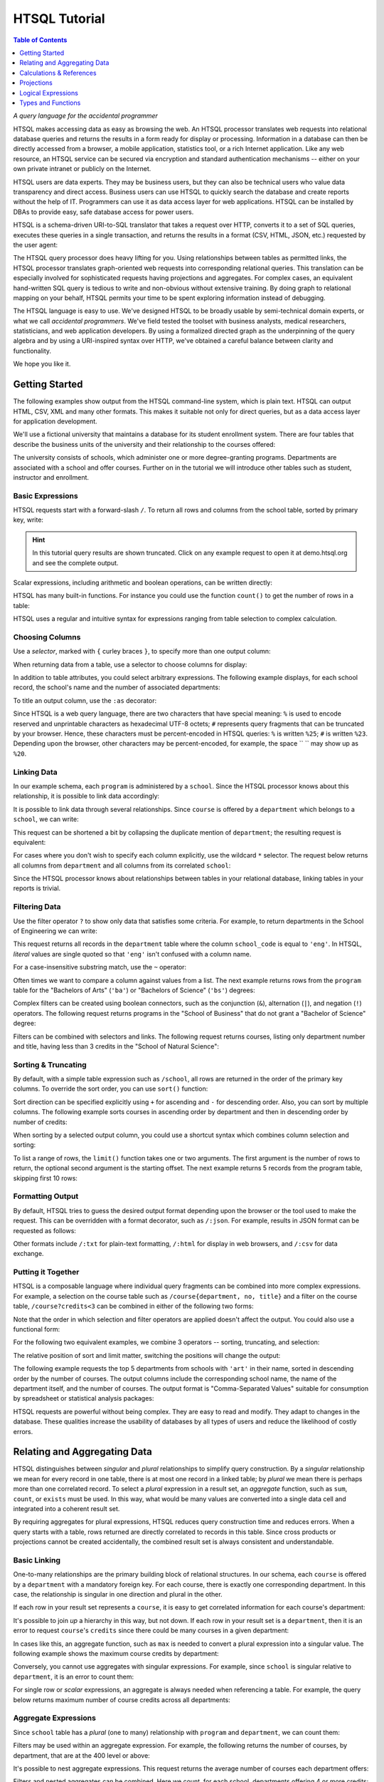 ******************
  HTSQL Tutorial
******************

.. contents:: Table of Contents
   :depth: 1
   :local:

*A query language for the accidental programmer*

HTSQL makes accessing data as easy as browsing the web.  An HTSQL
processor translates web requests into relational database queries and
returns the results in a form ready for display or processing.
Information in a database can then be directly accessed from a browser,
a mobile application, statistics tool, or a rich Internet application.
Like any web resource, an HTSQL service can be secured via encryption
and standard authentication mechanisms -- either on your own private
intranet or publicly on the Internet.

HTSQL users are data experts.  They may be business users, but they can
also be technical users who value data transparency and direct access.
Business users can use HTSQL to quickly search the database and create
reports without the help of IT.  Programmers can use it as data access
layer for web applications.  HTSQL can be installed by DBAs to provide
easy, safe database access for power users.

HTSQL is a schema-driven URI-to-SQL translator that takes a request over
HTTP, converts it to a set of SQL queries, executes these queries in a
single transaction, and returns the results in a format (CSV, HTML,
JSON, etc.) requested by the user agent:

.. diagram:: dia/htsql-web-service.tex
   :alt: HTSQL as a web service
   :align: center

The HTSQL query processor does heavy lifting for you.  Using
relationships between tables as permitted links, the HTSQL processor
translates graph-oriented web requests into corresponding relational
queries.  This translation can be especially involved for sophisticated
requests having projections and aggregates.  For complex cases, an
equivalent hand-written SQL query is tedious to write and non-obvious
without extensive training.  By doing graph to relational mapping on
your behalf, HTSQL permits your time to be spent exploring information
instead of debugging.

The HTSQL language is easy to use.  We've designed HTSQL to be broadly
usable by semi-technical domain experts, or what we call *accidental
programmers*.  We've field tested the toolset with business analysts,
medical researchers, statisticians, and web application developers. By
using a formalized directed graph as the underpinning of the query
algebra and by using a URI-inspired syntax over HTTP, we've obtained a
careful balance between clarity and functionality.

We hope you like it.


Getting Started
===============

The following examples show output from the HTSQL command-line system,
which is plain text.  HTSQL can output HTML, CSV, XML and many other
formats.  This makes it suitable not only for direct queries, but as a
data access layer for application development.

We'll use a fictional university that maintains a database for its
student enrollment system.  There are four tables that describe the
business units of the university and their relationship to the
courses offered:

.. diagram:: dia/administrative-directory-schema.tex
   :alt: Administrative Directory schema
   :align: center

The university consists of schools, which administer one or more
degree-granting programs.  Departments are associated with a school
and offer courses.  Further on in the tutorial we will introduce
other tables such as student, instructor and enrollment.


Basic Expressions
-----------------

HTSQL requests start with a forward-slash ``/``.  To return all rows and
columns from the school table, sorted by primary key, write:

.. htsql:: /school
   :cut: 3

.. hint::
   In this tutorial query results are shown truncated.  Click 
   on any example request to open it at demo.htsql.org and see 
   the complete output.

Scalar expressions, including arithmetic and boolean operations, can be
written directly:

.. htsql:: /(3+4)*6

HTSQL has many built-in functions.  For instance you could use the
function ``count()`` to get the number of rows in a table:

.. htsql:: /count(school)

HTSQL uses a regular and intuitive syntax for expressions ranging from
table selection to complex calculation.


Choosing Columns
----------------

Use a *selector*, marked with ``{`` curley braces ``}``, to specify 
more than one output column:

.. htsql:: /{count(school), count(program), count(department)}

When returning data from a table, use a selector to choose columns for
display:

.. htsql:: /program{school_code, code, title}
   :cut: 4

In addition to table attributes, you could select arbitrary expressions.
The following example displays, for each school record, the school's 
name and the number of associated departments:

.. htsql:: /school{name, count(department)}
   :cut: 4

To title an output column, use the ``:as`` decorator:

.. htsql:: /school{name, count(department) :as '%23 of Dept.'}
   :query: /school{name,%20count(department)%20:as%20'%23%20of%20Dept.'}
   :cut: 3

Since HTSQL is a web query language, there are two characters that have
special meaning: ``%`` is used to encode reserved and unprintable
characters as hexadecimal UTF-8 octets; ``#`` represents query fragments
that can be truncated by your browser.   Hence, these characters must be
percent-encoded in HTSQL queries: ``%`` is written ``%25``; ``#`` is
written ``%23``.  Depending upon the browser, other characters may be
percent-encoded, for example, the space `` `` may show up as ``%20``.


Linking Data
------------

In our example schema, each ``program`` is administered by a ``school``.
Since the HTSQL processor knows about this relationship, it is possible
to link data accordingly:

.. htsql:: /program{school.name, title}
   :cut: 3

It is possible to link data through several relationships.  Since ``course``
is offered by a ``department`` which belongs to a ``school``, we can write:

.. htsql:: /course{department.school.name, department.name, title}
   :cut: 4

This request can be shortened a bit by collapsing the duplicate mention
of ``department``; the resulting request is equivalent:

.. htsql:: /course{department{school.name, name}, title}
   :cut: 4
   :hide:

For cases where you don't wish to specify each column explicitly, use
the wildcard ``*`` selector.  The request below returns all columns from
``department`` and all columns from its correlated ``school``:

.. htsql:: /department{*, school.*}
   :cut: 4

Since the HTSQL processor knows about relationships between tables in
your relational database, linking tables in your reports is trivial.


Filtering Data
--------------

Use the filter operator ``?`` to show only data that satisfies some
criteria. For example, to return departments in the School of
Engineering we can write:

.. htsql:: /department?school_code='eng'
   :cut: 4

This request returns all records in the ``department`` table where the
column ``school_code`` is equal to ``'eng'``.  In HTSQL, *literal*
values are single quoted so that ``'eng'`` isn't confused with a column
name.

For a case-insensitive substring match, use the ``~`` operator:

.. htsql:: /program?title~'lit'
   :cut: 3

Often times we want to compare a column against values from a list.  The
next example returns rows from the ``program`` table for the "Bachelors
of Arts" (``'ba'``) or "Bachelors of Science" (``'bs'``) degrees:

.. htsql:: /program?degree={'ba','bs'}
   :cut: 3

Complex filters can be created using boolean connectors, such as the
conjunction (``&``), alternation (``|``), and negation (``!``)
operators.  The following request returns programs in the "School of
Business" that do not grant a "Bachelor of Science" degree:

.. htsql:: /program?school.code='bus'&degree!='bs'
   :cut: 3

Filters can be combined with selectors and links.  The following request
returns courses, listing only department number and title, having less
than 3 credits in the "School of Natural Science":

.. htsql:: /course{department_code, no, title}
            ?credits<3&department.school.code='ns'
   :cut: 4


Sorting & Truncating
--------------------

By default, with a simple table expression such as ``/school``, all rows
are returned in the order of the primary key columns.  To override the
sort order, you can use ``sort()`` function:

.. htsql:: /school.sort(name)
   :cut: 4

Sort direction can be specified explicitly using ``+`` for ascending and
``-`` for descending order.  Also, you can sort by multiple columns. The
following example sorts courses in ascending order by department and
then in descending order by number of credits:

.. htsql:: /course.sort(department_code+, credits-)
   :cut: 2

When sorting by a selected output column, you could use a shortcut
syntax which combines column selection and sorting:

.. htsql:: /course{department_code+, no, credits-, title}
   :cut: 4

To list a range of rows, the ``limit()`` function takes one or two
arguments.  The first argument is the number of rows to return, the
optional second argument is the starting offset.  The next example
returns 5 records from the program table, skipping first 10 rows:

.. htsql:: /program.limit(5,10)


Formatting Output
-----------------

By default, HTSQL tries to guess the desired output format depending
upon the browser or the tool used to make the request.  This can be
overridden with a format decorator, such as ``/:json``.  For example,
results in JSON format can be requested as follows:

.. htsql:: /school/:json
   :plain:

Other formats include ``/:txt`` for plain-text formatting, ``/:html``
for display in web browsers, and ``/:csv`` for data exchange. 


Putting it Together
-------------------

HTSQL is a composable language where individual query fragments can be
combined into more complex expressions.  For example, a selection on the
course table such as ``/course{department, no, title}`` and a filter on
the course table, ``/course?credits<3`` can be combined in either of the
following two forms:

.. htsql:: /course{department_code, no, title}?credits<3
   :cut: 3 

.. htsql:: /course?credits<3 {department_code, no, title}
   :cut: 3 

Note that the order in which selection and filter operators are applied
doesn't affect the output. You could also use a functional form:

.. htsql:: /course.filter(credits<3).select(department_code, no, title)
   :hide:
   :cut: 3 

For the following two equivalent examples, we combine 3 operators --
sorting, truncating, and selection:

.. htsql:: /course.sort(credits-).limit(10){department_code, no, credits}
   :cut: 3 

.. htsql:: /course{department_code, no, credits-}.limit(10)
   :cut: 3 

The relative position of sort and limit matter, switching the positions
will change the output:

.. htsql:: /course.limit(10).sort(credits-){department_code, no, credits}
   :cut: 3


The following example requests the top 5 departments from schools with
``'art'`` in their name, sorted in descending order by the number of
courses.  The output columns include the corresponding school name, the
name of the department itself, and the number of courses.  The output
format is "Comma-Separated Values" suitable for consumption by
spreadsheet or statistical analysis packages:

.. htsql::

   /department{school.name, name, count(course)-}
              .filter(school.name~'art').limit(5)/:csv

HTSQL requests are powerful without being complex.  They are easy to
read and modify.  They adapt to changes in the database.  These
qualities increase the usability of databases by all types of users and
reduce the likelihood of costly errors.


Relating and Aggregating Data
=============================

HTSQL distinguishes between *singular* and *plural* relationships to
simplify query construction.  By a *singular* relationship we mean for
every record in one table, there is at most one record in a linked
table; by *plural* we mean there is perhaps more than one correlated
record.  To select a *plural* expression in a result set, an *aggregate*
function, such as ``sum``, ``count``, or ``exists`` must be used.  In
this way, what would be many values are converted into a single data cell
and integrated into a coherent result set.

By requiring aggregates for plural expressions, HTSQL reduces query
construction time and reduces errors.  When a query starts with a table,
rows returned are directly correlated to records in this table. Since
cross products or projections cannot be created accidentally, the
combined result set is always consistent and understandable.

Basic Linking
-------------

One-to-many relationships are the primary building block of relational
structures.  In our schema, each ``course`` is offered by a
``department`` with a mandatory foreign key.  For each course, there is
exactly one corresponding department.  In this case, the relationship is
singular in one direction and plural in the other.

If each row in your result set represents a ``course``, it is easy to
get correlated information for each course's department:

.. htsql:: /course{department.name, title}
   :cut: 3

It's possible to join *up* a hierarchy in this way, but not down. If
each row in your result set is a ``department``, then it is an error to
request ``course``'s ``credits`` since there could be many courses in a
given department:

.. htsql:: /department{name, course.credits}
   :error:

In cases like this, an aggregate function, such as ``max`` is needed to
convert a plural expression into a singular value.  The following
example shows the maximum course credits by department:

.. htsql:: /department{name, max(course.credits)}
   :cut: 3

Conversely, you cannot use aggregates with singular expressions.  For
example, since ``school`` is singular relative to ``department``, it is
an error to count them:

.. htsql:: /department{name, count(school)}
   :error:

For single row or *scalar* expressions, an aggregate is always needed
when referencing a table.  For example, the query below returns maximum
number of course credits across all departments:

.. htsql:: /max(course.credits)


Aggregate Expressions
---------------------

Since ``school`` table has a *plural* (one to many) relationship
with ``program`` and ``department``, we can count them:

.. htsql:: /school{name, count(program), count(department)}
   :cut: 4

Filters may be used within an aggregate expression.  For example, the
following returns the number of courses, by department, that are at
the 400 level or above:

.. htsql:: /department{name, count(course?no>=400)}
   :cut: 4

It's possible to nest aggregate expressions.  This request returns the
average number of courses each department offers:

.. htsql:: /school{name, avg(department.count(course))}
   :cut: 3

Filters and nested aggregates can be combined.  Here we count, for each
school, departments offering 4 or more credits:

.. htsql:: /school{name, count(department?exists(course?credits>3))}
   :cut: 3

Filtering can be done on one column, with aggregation on another.  This
example shows average credits from only high-level courses:

.. htsql:: /department{name, avg((course?no>400).credits)}
   :cut: 4

Numerical aggregates are supported.  These requests compute some useful
``course.credit`` statistics:

.. htsql:: /department{code, min(course.credits), max(course.credits)}
   :cut: 4

.. htsql:: /department{code, sum(course.credits), avg(course.credits)}
   :cut: 4

The ``every`` aggregate tests that a predicate is true for every row in
the correlated set.  This example returns ``department`` records that
either lack correlated ``course`` records or where every one of those
``course`` records have exactly ``3`` credits:

.. htsql:: /department{name, avg(course.credits)}
            ?every(course.credits=3)
   :cut: 3


Compositional Navigation
------------------------

Suppose you have an HTSQL query that returns the school of engineering.

.. htsql:: /school.filter(code='eng')
   :hide:

Now you'd like to return departments associated with this school.  This
could be written as:

.. htsql:: /department?school.code='eng'
   :cut: 4

However, if you want to re-use the existing (and working!) query
fragment, ``school.filter(code='eng')``, you could write:

.. htsql:: /school.filter(code='eng').department
   :cut: 4

Continuing this chain, you may choose the Department of Electrical
Engineering and then list associated courses.

.. htsql::
   :cut: 4

   /school.filter(code='eng')
   .department.filter(code='ee')
   .course

Drill-down navigation trims unrelated rows and preserves the order of
prior links. Consider the following two queries.

.. htsql:: /department
   :cut: 4

.. htsql:: /school.department
   :cut: 4

Although the latter query also returns records from the department
table, it differs from the former in two ways.  First, it skips
departments lacking an associated school.  Second, it orders the result
first by school code and then on department code.


Calculations & References
=========================


Calculated Attributes
---------------------

Suppose that you're returning schools along with the number of
associated departments, and we want to list only schools with
more than 3 departments.

.. htsql::
   :cut: 3

   /school{name, count(department)}? count(department)>3

In this query we have to repeat the expression ``count(department)``
twice; once to select the value for output, and the other as part of
filter criteria.  It is possible to avoid this duplication by defining a
calculated attribute ``num_dept``.

.. htsql::
   :hide:
   :cut: 3

   /school.define(num_dept:=count(department))
     {name, num_dept}? num_dept>3

As syntax sugar, you could combine definition and selection.

.. htsql::
   :hide:
   :cut: 3

   /school{name, num_dept:=count(department)}? num_dept>3

All three of these examples return the same result. 


Calculated Links
----------------

In the prior example ``num_dept`` was a scalar value with respect to each
school.  It's possible to define links as well.  Suppose we'd like to
calculate a set of statistics by department on 200 level courses typically
taken by sophomores.

.. htsql::
   :cut: 3

   /department{name, count(course?no>=200&no<300),
                     max((course?no>=200&no<300).credits),
                     min((course?no>=200&no<300).credits),
                     avg((course?no>=200&no<300).credits)}

Here the link expression ``(course?no>=200&no<300)`` is duplicated.  We can
define a ``sophomore`` link to these courses as follows.

.. htsql::
   :cut: 3
   :hide:

   /department.define(sophomore := course?no>=200&no<300)
              {name, count(sophomore),
                     max(sophomore.credits),
                     min(sophomore.credits),
                     avg(sophomore.credits)}

For readability, it is helpful to put definitions at the end of an
expression where it is used.  In the following example the usage of
``sophomore`` precedes its definition.

.. htsql::
   :cut: 3
   :hide:

   /department{name,
                {count(sophomore),
                 max(sophomore.credits),
                 min(sophomore.credits),
                 avg(sophomore.credits)
                } :where(sophomore := course?no>=200&no<300)}

In this example we use infix notation to call the ``where()`` function.
Generally, any function call ``f(x,y)`` could be written ``x :f y``.


Parameterized Calculations
--------------------------

Suppose we want to expand the previous example, by calculating the same set
of statistics over 4 sets of courses: 100's, 200's, 300's and 400's. 

.. htsql::
   :cut: 3

   /department.define(freshman := course?no>=100&no<200,
                      sophomore := course?no>=200&no<300,
                      junior := course?no>=300&no<400,
                      senior := course?no>=400&no<500)
              {name, count(freshman),
                     max(freshman.credits),
                     min(freshman.credits),
                     avg(freshman.credits),
                     count(sophomore), 
                     max(sophomore.credits),
                     min(sophomore.credits),
                     avg(sophomore.credits),
                     count(junior), 
                     max(junior.credits),
                     min(junior.credits), 
                     avg(junior.credits),
                     count(senior), 
                     max(senior.credits),
                     min(senior.credits),
                     avg(senior.credits)}

In the above examples, we repeat the same group of aggregates four times,
but each time with different set of courses.  We could write this more
concisely defining a calculation with a parameter.

.. htsql::
   :hide:
   :cut: 3

   /department.define(freshman := course?no>=100&no<200,
                      sophomore := course?no>=200&no<300,
                      junior := course?no>=300&no<400,
                      senior := course?no>=400&no<500,
                      stats(set) := {count(set),
                                     max(set.credits),
                                     min(set.credits),
                                     avg(set.credits)})
              {name, stats(freshman),
                     stats(sophomore), 
                     stats(junior),
                     stats(senior)}

Here the parameter ``set`` is bound to a subset of courses for each grade
level.  The calculation returns a set of columns that appear in the output.


Argument References
-------------------

Instead of defining four different subsets of courses, we may want to define
a parameterized calculation which takes a the course level and produces
courses of this level.  Naively, we could write:

.. htsql::
   :error:

   /department.define(course(level) := course?no>=level*100
                                             &no<(level+1)*100)
              {name, count(course(1)),
                     count(course(2)),
                     count(course(3)),
                     count(course(4))}

Here we have a problem with the definition of ``course(level)``.  In the
body of the calculation, ``course`` introduces a new naming scope with
attributes from the course table, such as the course ``no``.  Names from the
previous scope, such as ``level``, are not available.  To overcome this
deliberate limitation, we mark ``level`` with a dollar sign to indicate that
it can be referenced from nested scopes.

.. htsql::
   :cut: 3

   /department.define(course($level) := course?no>=$level*100
                                              &no<($level+1)*100)
              {name, count(course(1)),
                     count(course(2)),
                     count(course(3)),
                     count(course(4))}

Using this technique, we could rewrite the last example from the previous
section as:

.. htsql::
   :hide:
   :cut: 3

   /department.define(
                 stats($level) := {count(set),
                                   max(set.credits),
                                   min(set.credits),
                                   avg(set.credits)
                                   } :where set :=
                                    course?no>=$level*100
                                          &no<($level+1)*100)
              {name, stats(1),
                     stats(2),
                     stats(3),
                     stats(4)}


Defined References
------------------

References are not limited to parameters of calculations, they could be
defined separately.  In the following example ``$avg_credits`` defines the
average number of credits per course.  This reference is then used to return
courses with more credits than average.

.. htsql::
   :cut: 3

   /define($avg_credits := avg(course.credits))
   .course?credits>$avg_credits

This same request can be written using ``where``.

.. htsql::
   :hide:
   :cut: 3

   /course?credits>$avg_credits
   :where $avg_credits := avg(course.credits)

Suppose that we'd like to return courses that have more than average
credits for their given department.  We could write this as follows.

.. htsql::
   :cut: 3

   /department.define($avg_credits:=avg(course.credits))
   .course?credits>$avg_credits
   

Projections 
===========

So far we have shown queries that produce either scalar values or rows
that correspond to records from a table.  Occasionally, you may want to
return all unique values of some expression.  For example, to return
distinct values of ``degree`` from the ``program`` table, write:

.. htsql:: /program^degree

In HTSQL, we call this a *projection*.  This construct creates a virtual
table of all unique records from a set of expressions.


Distinct Expressions
--------------------

The following example lists values from the degree column for each
record of the program table.  Observe that you get duplicate rows
corresponding to different records from the program table that share the
same degree:

.. htsql:: /program{degree}
   :cut: 4

To get unique rows from the example above, the ``distinct()`` function
can be used:

.. htsql:: /distinct(program{degree})
   :cut: 3

Equivalently, this could be written using the ``^`` operator:

.. htsql:: /program^degree
   :cut: 3

Note that the projection operator skips rows containing a *NULL*.
Hence, even though there are rows in the program without a degree,
``program^degree`` doesn't contain a *NULL*.

You could use projections anywhere a table expression is permitted. 
For instance, to get the number of distinct degrees offered at the
university, write:

.. htsql:: /count(program^degree)

Or, one could count distinct degrees by school:

.. htsql:: /school{name, count(program^degree)}
   :cut: 3

Projections aren't limited to table attributes.  Let's assume course
level as the first digit of the course number.  Then, hence following
expression returns distinct course levels:

.. htsql:: /course^trunc(no/100)
   :cut: 3

If you wish to project by more than one expression, use a selector
``{}`` to group the expressions.  In this example we return distinct
combinations of course level and credits.

.. htsql:: /course^{trunc(no/100), credits}
   :cut: 4

Just as tables are sorted by default using the table's primary key,
projected expressions are also sorted using the distinct columns.


Working with Projections
------------------------

Each projection is a virtual table with its own attributes and links to
other tables.  For instance, ``program^degree`` has two attributes, a
column ``degree`` and a plural link ``program`` to records of the
program table having that degree.  In the query below, we return
distinct degrees with the number of corresponding programs.

.. htsql:: /program^degree {degree, count(program)}
   :cut: 4

We may want to filter the base table before projecting.  For example,
listing only distinct degrees in the School of Engineering.

.. htsql:: 
   :cut: 5

   /program?school_code='eng' 
           ^degree

Or, we could filter the expression after the projection has happened.
In the next query we return only degrees having more than 5
corresponding programs.

.. htsql::
   :cut: 5

   /program^degree
           ?count(program)>5

Usually HTSQL automatically assigns names to projected columns, however,
in cases where you have an expression, you have to name them.  In the
following example, we return distinct course level and credits
combinations sorted in descending order by level and credits.

.. htsql:: /course^{level:=round(no/100),credits}{level-, credits-}
   :cut: 4

Sometimes HTSQL cannot assign a name linking to the base of the
projection.  In these cases, you may use ``^`` to refer to it.
Additionally ``*`` can be used to return all columns of the projection.
Thus, the first example of this section could be written:

.. htsql:: /program^degree{*, count(^)}
   :cut: 4

.. **


Logical Expressions
===================

A *filter* refines results by including or excluding data by specific
criteria.  This section reviews comparison operators, boolean
expressions, and ``NULL`` handling.

Comparison Operators
--------------------

The equality operator (``=``) is overloaded to support various types.
For character strings, this depends upon the underlying database's
collation rules but typically is case-sensitive.  For example, to return
a ``department`` by ``name``:

.. htsql:: /department?name='Economics'

If you're not sure of the exact department name, use the case-insensitive
*contains* operator (``~``).  The example below returns all ``department``
records that contain the substring ``'engineering'``:

.. htsql:: /department?name~'engineering'
   :cut: 4

Use the *not-contains* operator (``!~``) to exclude all courses with
*science* in the name:

.. htsql:: /department?name!~'science'
   :cut: 4
   :hide:

To exclude a specific department, use the *not-equals* operator:

.. htsql:: /department?name!='Management & Marketing'
   :cut: 4
   :hide:

The *equality* (``=``) and *inequality* (``!=``) operators are
straightforward when used with numbers:

.. htsql:: /department?count(course)!=0
   :cut: 2

The *in* operator (``={}``) can be thought of as equality over a set.
This example, we return departments that don't belong to either the
School of Engineering or the School of Natural Sciences:

.. htsql:: /department?school_code!={'eng','ns'}
   :cut: 4
   :hide:

Use the *greater-than* (``>``) operator to request departments with
more than 20 offered courses:

.. htsql:: /department?count(course)>20
   :cut: 4

Use the *greater-than-or-equal-to* (``>=``) operator to request
departments with 20 courses or more:

.. htsql:: /department?count(course)>=20
   :cut: 4
   :hide:

Using comparison operators with strings tells HTSQL to compare them
alphabetically (once again, dependent upon database's collation).  For
example, the *greater-than* (``>``) operator can be used to request
departments whose ``code`` follows ``'me'`` in the alphabet:

.. htsql:: /department?code>'me'
   :cut: 4


Boolean Expressions
-------------------

HTSQL uses function notation for constants such as ``true()``, ``false()``
and ``null()``.  For the text formatter, a ``NULL`` is shown as a blank,
while the empty string is presented as a double-quoted pair:

.. htsql:: /{true(), false(), null(), ''}

The ``is_null()`` function returns ``true()`` if it's operand is
``null()``.  In our schema, non-academic ``department`` records with
a ``NULL`` ``school_code`` can be listed:

.. htsql:: /department{code, name}?is_null(school_code)

The *negation* operator (``!``) is ``true()`` when it's operand is
``false()``.   To skip non-academic ``department`` records:

.. htsql:: /department{code, name}?!is_null(school_code)
   :cut: 4

The *conjunction* (``&``) operator is ``true()`` only if both of its
operands are ``true()``.   This example asks for courses in the
``'Accounting'`` department having less than 3 credits:

.. htsql:: /course?department_code='acc'&credits<3

The *alternation* (``|``) operator is ``true()`` if either of its
operands is ``true()``.  For example, we could list courses having
anomalous number of credits:

.. htsql:: /course?credits>5|credits<3
   :cut: 4

The precedence rules for boolean operators follow typical programming
convention; negation binds more tightly than conjunction, which binds
more tightly than alternation.  Parenthesis can be used to override this
default grouping rule or to better clarify intent.  The next example
returns courses that are in "Art History" or "Studio Art" departments
that have more than three credits:

.. htsql:: /course?(department_code='arthis'|department_code='stdart')&credits>3
   :cut: 4

.. ** || 

Without the parenthesis, the expression above would show all courses
from ``'arthis'`` regardless of credits:

.. htsql:: /course?department_code='arthis'|department_code='stdart'&credits>3
   :cut: 3

.. ** ||

When a non-boolean is used in a logical expression, it is implicitly
cast as a *boolean*.  As part of this cast, tri-value logic is
flattened, ``null()`` is converted into ``false()``.  For strings, the
empty string (``''``) is also treated as ``false()``.  This conversion
rule shortens URLs and makes them more readable.

For example, this query returns only ``course`` records having a
``description``:

.. htsql:: /course?description
   :cut: 4
   :hide:

The predicate ``?description`` is treated as a short-hand for
``?(!is_null(description)&description!='')``.  The negated variant of
this shortcut is more illustrative:

.. htsql:: /course{department_code,no,description}? !description


Types and Functions
===================

HTSQL supports *boolean*, *date*, *numeric*, and *string* data types, as
well as variants.  The pluggable type system can be used to augment the
core types provided.

Working with NULLs
------------------

HTSQL provides a rich function set for handling ``NULL`` expressions;
however, careful attention must be paid.  For starters, the standard
equality operator (``=``) is null-regular, that is, if either operand is
``null()`` the result is ``null()``.  The following request always
returns 0 rows:

.. htsql:: /department?school_code=null()

While you wouldn't directly write that query, it could be the final
result after parameter substitution for a templatized query such as
``/department?school=$var``.  For cases like this, use *total equality*
operator (``==``) which treats ``NULL`` values as equivalent:

.. htsql:: /department?school_code==null()

The ``!==`` operator lists distinct values, including records with
a ``NULL`` for the field tested:

.. htsql:: /department?school_code!=='art'
   :cut: 5


